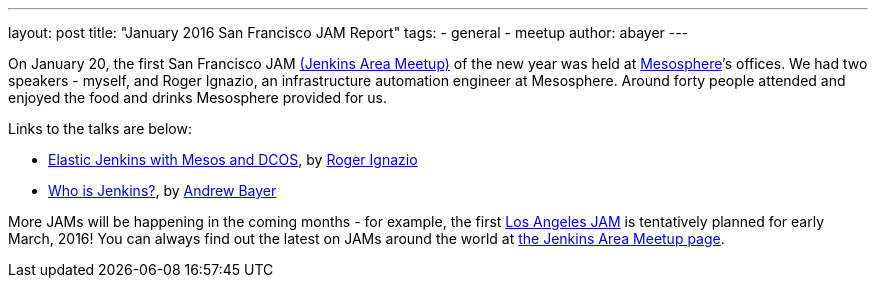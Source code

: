 ---
layout: post
title: "January 2016 San Francisco JAM Report"
tags:
- general
- meetup
author: abayer
---

On January 20, the first San Francisco JAM
link:https://wiki.jenkins.io/display/JENKINS/Jenkins+Area+Meetup[(Jenkins Area Meetup)]
of the new year was held at link:https://mesosphere.com/[Mesosphere]’s offices.
We had two speakers - myself, and Roger Ignazio, an infrastructure automation
engineer at Mesosphere. Around forty people attended and enjoyed the food and
drinks Mesosphere provided for us.

Links to the talks are below:

* link:https://www.slideshare.net/mesosphere/elastic-jenkins-with-mesos-and-dcos-2016-0120[Elastic
Jenkins with Mesos and DCOS], by link:https://twitter.com/rogerignazio[Roger
Ignazio]
* link:https://www.slideshare.net/andrewbayer/who-is-jenkins[Who is Jenkins?],
by link:https://twitter.com/abayer[Andrew Bayer]

More JAMs will be happening in the coming months - for example, the first
link:https://www.meetup.com/Los-Angeles-Jenkins-Area-Meetup/[Los Angeles JAM] is
tentatively planned for early March, 2016! You can always find out the latest
on JAMs around the world at link:https://wiki.jenkins.io/display/JENKINS/Jenkins+Area+Meetup[the
Jenkins Area Meetup page].

